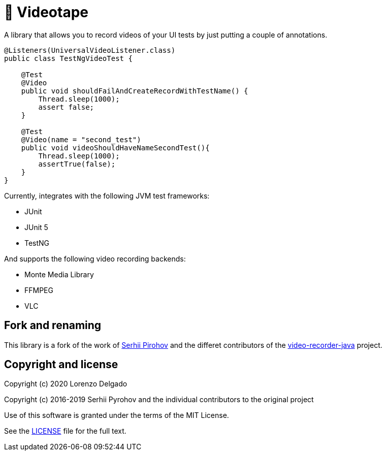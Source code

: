 = 📼 Videotape

A library that allows you to record videos of your UI tests by just putting a couple of annotations.

[source,java]
----
@Listeners(UniversalVideoListener.class)
public class TestNgVideoTest {

    @Test
    @Video
    public void shouldFailAndCreateRecordWithTestName() {
        Thread.sleep(1000);
        assert false;
    }

    @Test
    @Video(name = "second_test")
    public void videoShouldHaveNameSecondTest(){
        Thread.sleep(1000);
        assertTrue(false);
    }
}
----

Currently, integrates with the following JVM test frameworks:

* JUnit
* JUnit 5
* TestNG

And supports the following video recording backends:

* Monte Media Library
* FFMPEG
* VLC

== Fork and renaming

This library is a fork of the work of link:https://github.com/SergeyPirogov[Serhii Pirohov] and the differet contributors of the link:https://github.com/SergeyPirogov/video-recorder-java[video-recorder-java]
project.

== Copyright and license

Copyright (c) 2020 Lorenzo Delgado

Copyright (c) 2016-2019 Serhii Pyrohov and the individual contributors to the original project

Use of this software is granted under the terms of the MIT License.

See the link:LICENSE[LICENSE] file for the full text.
